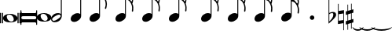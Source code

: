 SplineFontDB: 3.0
FontName: VerovioText
FullName: VerovioText
FamilyName: VerovioText
Weight: Regular
Copyright: 
UComments: "Version 1.0.2 - Adding accidentals"
Version: 1.0.2
ItalicAngle: 0
UnderlinePosition: -102
UnderlineWidth: 102
Ascent: 1638
Descent: 410
InvalidEm: 0
LayerCount: 2
Layer: 0 0 "Back" 1
Layer: 1 0 "Fore" 0
XUID: [1021 638 1292611596 2672637]
FSType: 8
OS2Version: 3
OS2_WeightWidthSlopeOnly: 0
OS2_UseTypoMetrics: 1
CreationTime: 1413579002
ModificationTime: 1493712391
PfmFamily: 81
TTFWeight: 400
TTFWidth: 5
LineGap: 410
VLineGap: 0
Panose: 5 6 0 0 0 0 0 0 0 0
OS2TypoAscent: 1638
OS2TypoAOffset: 0
OS2TypoDescent: -410
OS2TypoDOffset: 0
OS2TypoLinegap: 410
OS2WinAscent: 2315
OS2WinAOffset: 0
OS2WinDescent: 676
OS2WinDOffset: 0
HheadAscent: 1638
HheadAOffset: 0
HheadDescent: -410
HheadDOffset: 0
OS2SubXSize: 1331
OS2SubYSize: 1434
OS2SubXOff: 0
OS2SubYOff: 287
OS2SupXSize: 1331
OS2SupYSize: 1434
OS2SupXOff: 0
OS2SupYOff: 983
OS2StrikeYSize: 100
OS2StrikeYPos: 528
OS2Vendor: 'PfEd'
OS2CodePages: 00000001.00000000
OS2UnicodeRanges: 00000000.10000000.00000000.00000000
MarkAttachClasses: 1
DEI: 91125
LangName: 1033 "" "" "" "FontForge 2.0 : VerovioText : 17-10-2014" "" "Version 1.0"
Encoding: UnicodeBmp
UnicodeInterp: none
NameList: Adobe Glyph List
DisplaySize: -72
AntiAlias: 1
FitToEm: 1
WinInfo: 57889 13 6
BeginPrivate: 3
BlueScale 8 0.039625
BlueShift 2 27
ExpansionFactor 4 0.06
EndPrivate
BeginChars: 65536 32

StartChar: .notdef
Encoding: 0 -1 0
AltUni2: 000000.ffffffff.0
Width: 608
Flags: HW
LayerCount: 2
EndChar

StartChar: uniE1D0
Encoding: 57808 57808 1
Width: 1342
GlyphClass: 2
Flags: HW
LayerCount: 2
Fore
SplineSet
68.75 167.75 m 6
 68.75 160.25 61.25 155.25 48.75 155.25 c 6
 20 155.25 l 6
 7.5 155.25 0 160.25 0 167.75 c 6
 0 830.25 l 6
 0 837.75 7.5 846.5 20 846.5 c 6
 48.75 846.5 l 6
 61.25 846.5 68.75 837.75 68.75 830.25 c 6
 68.75 167.75 l 6
200 167.75 m 6
 200 160.25 188.75 155.25 178.75 155.25 c 6
 148.75 155.25 l 6
 138.75 155.25 127.5 160.25 127.5 167.75 c 6
 127.5 830.25 l 6
 127.5 837.75 138.75 846.5 148.75 846.5 c 6
 178.75 846.5 l 6
 188.75 846.5 200 837.75 200 830.25 c 6
 200 167.75 l 6
681.25 779 m 4
 888.75 779 1138.75 659 1138.75 500.25 c 4
 1138.75 346.5 1021.25 219 657.5 219 c 4
 327.5 219 200 354 200 500.25 c 4
 200 654 383.75 779 681.25 779 c 4
445 639 m 4
 442.5 624 440 605.25 440 587.75 c 4
 440 516.5 476.25 441.5 517.5 387.75 c 4
 530 370.25 548.75 351.5 563.75 339 c 4
 595 310.25 630 290.25 671.25 277.75 c 4
 691.25 272.75 710 270.25 730 270.25 c 4
 752.5 270.25 773.75 272.75 793.75 277.75 c 4
 850 292.75 883.75 331.5 893.75 387.75 c 4
 896.25 400.25 896.25 414 896.25 429 c 4
 896.25 565.25 773.75 725.25 622.5 725.25 c 4
 553.75 725.25 470 715.25 445 639 c 4
1213.75 167.75 m 6
 1213.75 160.25 1202.5 155.25 1192.5 155.25 c 6
 1162.5 155.25 l 6
 1152.5 155.25 1141.25 160.25 1141.25 167.75 c 6
 1141.25 830.25 l 6
 1141.25 837.75 1152.5 846.5 1162.5 846.5 c 6
 1192.5 846.5 l 6
 1202.5 846.5 1213.75 837.75 1213.75 830.25 c 6
 1213.75 167.75 l 6
1341.25 167.75 m 6
 1341.25 160.25 1331.25 155.25 1318.75 155.25 c 6
 1290 155.25 l 6
 1280 155.25 1267.5 160.25 1267.5 167.75 c 6
 1267.5 830.25 l 6
 1267.5 837.75 1280 846.5 1290 846.5 c 6
 1318.75 846.5 l 6
 1331.25 846.5 1341.25 837.75 1341.25 830.25 c 6
 1341.25 167.75 l 6
EndSplineSet
EndChar

StartChar: uniE1D1
Encoding: 57809 57809 2
Width: 1088
GlyphClass: 2
Flags: HW
LayerCount: 2
Fore
SplineSet
1060 1036.25 m 0
 1077.5 1036.25 1090 1020 1090 1002.5 c 2
 1090 45 l 2
 1090 27.5 1077.5 12.5 1060 12.5 c 0
 1040 12.5 1026.25 27.5 1026.25 45 c 2
 1026.25 130 l 1
 1026.25 130 998.75 181.25 965 181.25 c 2
 120 181.25 l 2
 97.5 181.25 66.25 151.25 66.25 120 c 2
 66.25 45 l 2
 66.25 27.5 51.25 12.5 33.75 12.5 c 0
 16.25 12.5 0 27.5 0 45 c 2
 0 1002.5 l 2
 0 1020 16.25 1036.25 33.75 1036.25 c 0
 51.25 1036.25 66.25 1020 66.25 1002.5 c 2
 66.25 905 l 1
 66.25 905 95 843.75 112.5 843.75 c 2
 965 843.75 l 2
 993.75 843.75 1026.25 863.75 1026.25 910 c 2
 1026.25 1002.5 l 2
 1026.25 1020 1040 1036.25 1060 1036.25 c 0
66.25 550 m 2
 66.25 470 l 2
 66.25 421.25 120 386.25 212.5 386.25 c 2
 886.25 386.25 l 2
 971.25 386.25 1026.25 411.25 1026.25 470 c 2
 1026.25 565 l 2
 1026.25 608.75 971.25 638.75 886.25 638.75 c 2
 202.5 638.75 l 2
 105 638.75 66.25 611.25 66.25 550 c 2
EndSplineSet
EndChar

StartChar: uniE1D2
Encoding: 57810 57810 3
Width: 940
GlyphClass: 2
Flags: HW
LayerCount: 2
Fore
SplineSet
481.25 826.25 m 0
 688.75 826.25 940 708.75 940 550 c 0
 940 396.25 825 267.5 458.75 267.5 c 0
 128.75 267.5 0 401.25 0 550 c 0
 0 703.75 183.75 826.25 481.25 826.25 c 0
248.75 687.5 m 0
 241.25 670 241.25 651.25 241.25 631.25 c 0
 241.25 562.5 273.75 488.75 317.5 437.5 c 0
 332.5 417.5 348.75 401.25 363.75 386.25 c 0
 395 361.25 432.5 340 468.75 327.5 c 0
 488.75 322.5 507.5 318.75 527.5 318.75 c 0
 550 318.75 573.75 322.5 596.25 327.5 c 0
 650 342.5 683.75 381.25 693.75 437.5 c 0
 696.25 447.5 698.75 462.5 698.75 477.5 c 0
 698.75 610 576.25 775 425 775 c 0
 353.75 775 271.25 763.75 248.75 687.5 c 0
EndSplineSet
EndChar

StartChar: uniE1D3
Encoding: 57811 57811 4
Width: 699
GlyphClass: 2
Flags: HW
LayerCount: 2
Fore
SplineSet
230 227.5 m 0
 100 227.5 0 298.75 0 423.75 c 4
 0 546.25 110 821.25 466.25 821.25 c 0
 537.5 821.25 596.25 801.25 637.5 765 c 1
 637.5 2413.75 l 1
 698.75 2413.75 l 1
 698.75 621.25 l 2
 698.75 542.5 618.75 227.5 230 227.5 c 0
283.75 631.25 m 0
 120 536.25 68.75 470 68.75 418.75 c 0
 68.75 403.75 77.5 385 85 372.5 c 0
 100 343.75 127.5 318.75 178.75 318.75 c 0
 230 318.75 302.5 345 410 416.25 c 0
 576.25 523.75 625 580 625 628.75 c 0
 625 643.75 618.75 660 608.75 672.5 c 1
 593.75 703.75 568.75 723.75 525 723.75 c 0
 476.25 723.75 401.25 697.5 283.75 631.25 c 0
EndSplineSet
EndChar

StartChar: uniE1D4
Encoding: 57812 57812 5
Width: 559
GlyphClass: 2
Flags: HW
LayerCount: 2
EndChar

StartChar: uniE1D5
Encoding: 57813 57813 6
Width: 682
GlyphClass: 2
Flags: HW
LayerCount: 2
Fore
SplineSet
620 760 m 1
 620 2413.75 l 1
 681.25 2413.75 l 1
 681.25 621.25 l 2
 681.25 426.25 427.5 235 222.5 235 c 0
 97.5 235 0 306.25 0 426.25 c 0
 0 626.25 202.5 813.75 456.25 813.75 c 0
 522.5 813.75 578.75 796.25 620 760 c 1
EndSplineSet
EndChar

StartChar: uniE1D6
Encoding: 57814 57814 7
Width: 544
GlyphClass: 2
Flags: HW
LayerCount: 2
EndChar

StartChar: uniE1D7
Encoding: 57815 57815 8
Width: 1132
GlyphClass: 2
Flags: HW
LayerCount: 2
Fore
SplineSet
696.25 2465 m 0
 732.5 2301.25 811.25 2157.5 908.75 2021.25 c 0
 1031.25 1850 1123.75 1645 1131.25 1427.5 c 1
 1131.25 1412.5 l 2
 1131.25 1300 1090 1146.25 1082.5 1128.75 c 0
 1070 1103.75 1057.5 1092.5 1042.5 1092.5 c 0
 1040 1092.5 1031.25 1092.5 1028.75 1095 c 0
 1016.25 1102.5 998.75 1118.75 998.75 1143.75 c 0
 998.75 1153.75 998.75 1161.25 1003.75 1171.25 c 0
 1037.5 1247.5 1050 1331.25 1050 1410 c 0
 1050 1512.5 1026.25 1607.5 1003.75 1668.75 c 0
 916.25 1912.5 768.75 1971.25 681.25 1988.75 c 1
 681.25 626.25 l 2
 681.25 431.25 427.5 242.5 222.5 242.5 c 0
 97.5 242.5 0 315 0 435 c 4
 0 632.5 202.5 818.75 456.25 818.75 c 0
 522.5 818.75 578.75 801.25 620 765 c 1
 620 2482.5 l 2
 620 2502.5 627.5 2502.5 640 2502.5 c 2
 652.5 2502.5 l 2
 670 2502.5 688.75 2498.75 696.25 2465 c 0
EndSplineSet
EndChar

StartChar: uniE1D8
Encoding: 57816 57816 9
Width: 544
GlyphClass: 2
Flags: HW
LayerCount: 2
EndChar

StartChar: uniE1D9
Encoding: 57817 57817 10
Width: 1163
GlyphClass: 2
Flags: HW
LayerCount: 2
Fore
SplineSet
1101.25 1453.75 m 0
 1101.25 1446.25 1103.75 1440 1103.75 1435 c 0
 1140 1363.75 1162.5 1285 1162.5 1202.5 c 2
 1162.5 1161.25 l 2
 1162.5 1066.25 1155 956.25 1147.5 946.25 c 0
 1135 921.25 1121.25 912.5 1108.75 912.5 c 0
 1101.25 912.5 1097.5 916.25 1090 918.75 c 0
 1080 921.25 1065 938.75 1065 963.75 c 0
 1065 968.75 1065 975 1067.5 980 c 0
 1077.5 1041.25 1082.5 1097.5 1082.5 1153.75 c 0
 1082.5 1256.25 1065 1350 1018.75 1442.5 c 0
 906.25 1675 786.25 1715 678.75 1722.5 c 1
 678.75 626.25 l 2
 678.75 431.25 425 242.5 222.5 242.5 c 0
 97.5 242.5 0 315 0 435 c 4
 0 632.5 202.5 818.75 456.25 818.75 c 0
 520 818.75 578.75 801.25 620 765 c 1
 620 2495 l 1
 650 2495 l 2
 662.5 2495 686.25 2492.5 691.25 2472.5 c 0
 722.5 2265 832.5 2233.75 937.5 2121.25 c 0
 1078.75 1970 1127.5 1916.25 1147.5 1783.75 c 0
 1152.5 1761.25 1152.5 1737.5 1152.5 1715 c 0
 1152.5 1595 1111.25 1478.75 1103.75 1466.25 c 0
 1101.25 1461.25 1101.25 1458.75 1101.25 1453.75 c 0
1077.5 1655 m 0
 1080 1667.5 1080 1681.25 1080 1693.75 c 0
 1080 1757.5 1060 1816.25 1026.25 1867.5 c 0
 962.5 1962.5 857.5 2070 740 2070 c 2
 722.5 2070 l 2
 710 2070 696.25 2060 696.25 2052.5 c 0
 696.25 2050 696.25 2047.5 698.75 2045 c 0
 740 1886.25 826.25 1840 918.75 1735 c 0
 960 1688.75 992.5 1650 1023.75 1601.25 c 0
 1028.75 1593.75 1031.25 1593.75 1038.75 1593.75 c 0
 1048.75 1593.75 1060 1598.75 1062.5 1603.75 c 0
 1072.5 1618.75 1072.5 1640 1077.5 1655 c 0
EndSplineSet
EndChar

StartChar: uniE1DA
Encoding: 57818 57818 11
Width: 544
GlyphClass: 2
Flags: HW
LayerCount: 2
EndChar

StartChar: uniE1DB
Encoding: 57819 57819 12
Width: 1153
GlyphClass: 2
Flags: HW
LayerCount: 2
Fore
SplineSet
1152.5 1210 m 1
 1152.5 1153.75 l 2
 1152.5 1063.75 1143.75 968.75 1138.75 958.75 c 0
 1123.75 936.25 1111.25 926.25 1098.75 926.25 c 0
 1093.75 926.25 1090 928.75 1085 928.75 c 0
 1070 936.25 1060 955 1060 980 c 2
 1060 992.5 l 1
 1070 1051.25 1077.5 1110 1077.5 1166.25 c 0
 1077.5 1266.25 1060 1358.75 1013.75 1448.75 c 0
 901.25 1676.25 783.75 1712.5 678.75 1720 c 1
 678.75 626.25 l 2
 678.75 431.25 425 242.5 222.5 242.5 c 0
 97.5 242.5 0 315 0 435 c 0
 0 632.5 202.5 818.75 456.25 818.75 c 0
 520 818.75 578.75 801.25 620 765 c 1
 620 2868.75 l 1
 620 2868.75 630 2895 642.5 2895 c 0
 655 2895 681.25 2873.75 683.75 2853.75 c 0
 720 2648.75 828.75 2617.5 931.25 2505 c 0
 1070 2356.25 1116.25 2300 1138.75 2177.5 c 0
 1141.25 2157.5 1141.25 2138.75 1141.25 2118.75 c 0
 1141.25 2040 1121.25 1955 1101.25 1901.25 c 1
 1118.75 1867.5 1131.25 1830 1138.75 1783.75 c 0
 1141.25 1758.75 1143.75 1736.25 1143.75 1711.25 c 0
 1143.75 1593.75 1101.25 1481.25 1098.75 1468.75 c 0
 1096.25 1463.75 1096.25 1461.25 1096.25 1456.25 c 0
 1096.25 1451.25 1096.25 1445 1098.75 1440 c 0
 1130 1368.75 1147.5 1288.75 1152.5 1210 c 1
1067.5 1655 m 0
 1070 1670 1070 1686.25 1070 1703.75 c 0
 1070 1762.5 1052.5 1818.75 1018.75 1867.5 c 0
 957.5 1962.5 852.5 2065 722.5 2065 c 0
 712.5 2065 696.25 2042.5 696.25 2040 c 0
 737.5 1881.25 826.25 1840 916.25 1735 c 1
 926.25 1725 l 1
 960 1683.75 987.5 1647.5 1018.75 1603.75 c 0
 1021.25 1596.25 1028.75 1593.75 1033.75 1593.75 c 0
 1043.75 1593.75 1055 1602.5 1057.5 1607.5 c 0
 1062.5 1622.5 1062.5 1637.5 1067.5 1655 c 0
1070 2075 m 1
 1070 2090 1075 2103.75 1075 2118.75 c 0
 1075 2147.5 1067.5 2177.5 1045 2218.75 c 0
 932.5 2408.75 811.25 2456.25 698.75 2456.25 c 1
 732.5 2258.75 831.25 2223.75 931.25 2113.75 c 0
 977.5 2062.5 1016.25 2025 1045 1986.25 c 1
 1055 2022.5 1065 2055 1070 2075 c 1
EndSplineSet
EndChar

StartChar: uniE1DC
Encoding: 57820 57820 13
Width: 544
GlyphClass: 2
Flags: HW
LayerCount: 2
EndChar

StartChar: uniE1DD
Encoding: 57821 57821 14
Width: 1153
GlyphClass: 2
Flags: HW
LayerCount: 2
Fore
SplineSet
1098.75 1442.5 m 0
 1130 1368.75 1147.5 1291.25 1152.5 1212.5 c 1
 1152.5 1153.75 l 2
 1152.5 1066.25 1143.75 971.25 1138.75 958.75 c 1
 1123.75 938.75 1111.25 928.75 1098.75 928.75 c 0
 1093.75 928.75 1090 928.75 1085 931.25 c 0
 1070 938.75 1060 957.5 1060 980 c 2
 1060 995 l 1
 1070 1053.75 1077.5 1112.5 1077.5 1168.75 c 0
 1077.5 1266.25 1060 1358.75 1013.75 1451.25 c 0
 901.25 1678.75 783.75 1715 678.75 1722.5 c 1
 678.75 626.25 l 2
 678.75 431.25 425 242.5 222.5 242.5 c 0
 97.5 242.5 0 315 0 435 c 0
 0 632.5 202.5 818.75 456.25 818.75 c 0
 520 818.75 578.75 801.25 620 765 c 1
 620 3276.25 l 1
 620 3276.25 630 3301.25 642.5 3301.25 c 0
 655 3301.25 681.25 3281.25 683.75 3263.75 c 0
 720 3058.75 828.75 3025 931.25 2915 c 0
 1070 2763.75 1116.25 2710 1138.75 2585 c 0
 1141.25 2567.5 1141.25 2546.25 1141.25 2528.75 c 0
 1141.25 2443.75 1116.25 2352.5 1098.75 2301.25 c 1
 1118.75 2265 1131.25 2226.25 1138.75 2177.5 c 0
 1141.25 2160 1141.25 2141.25 1141.25 2121.25 c 0
 1141.25 2042.5 1121.25 1957.5 1101.25 1903.75 c 1
 1118.75 1870 1131.25 1832.5 1138.75 1786.25 c 0
 1141.25 1761.25 1143.75 1737.5 1143.75 1715 c 0
 1143.75 1597.5 1101.25 1483.75 1098.75 1471.25 c 0
 1096.25 1466.25 1096.25 1461.25 1096.25 1458.75 c 0
 1096.25 1451.25 1096.25 1447.5 1098.75 1442.5 c 0
1067.5 1655 m 1
 1070 1672.5 1070 1688.75 1070 1706.25 c 0
 1070 1765 1052.5 1818.75 1018.75 1870 c 0
 957.5 1962.5 852.5 2067.5 722.5 2067.5 c 1
 712.5 2065 696.25 2045 696.25 2042.5 c 0
 737.5 1883.75 826.25 1840 916.25 1737.5 c 1
 926.25 1727.5 l 1
 960 1686.25 987.5 1650 1018.75 1603.75 c 0
 1021.25 1598.75 1028.75 1596.25 1033.75 1596.25 c 0
 1043.75 1596.25 1055 1605 1057.5 1610 c 0
 1062.5 1625 1062.5 1640 1067.5 1655 c 1
1070 2077.5 m 1
 1070 2092.5 1075 2106.25 1075 2121.25 c 0
 1075 2146.25 1067.5 2177.5 1045 2218.75 c 0
 932.5 2411.25 811.25 2458.75 698.75 2458.75 c 1
 732.5 2258.75 831.25 2226.25 931.25 2116.25 c 0
 977.5 2065 1016.25 2025 1045 1988.75 c 1
 1055 2025 1065 2057.5 1070 2077.5 c 1
1070 2485 m 1
 1070 2497.5 1075 2511.25 1075 2526.25 c 0
 1075 2555 1067.5 2585 1045 2626.25 c 0
 932.5 2813.75 813.75 2863.75 698.75 2863.75 c 1
 701.25 2863.75 701.25 2858.75 701.25 2856.25 c 0
 735 2651.25 828.75 2617.5 931.25 2507.5 c 0
 977.5 2456.25 1013.75 2418.75 1042.5 2382.5 c 1
 1070 2485 l 1
EndSplineSet
EndChar

StartChar: uniE1DF
Encoding: 57823 57823 15
Width: 1153
GlyphClass: 2
Flags: HW
LayerCount: 2
Fore
SplineSet
1098.75 1442.5 m 0
 1130 1368.75 1147.5 1291.25 1152.5 1212.5 c 1
 1152.5 1153.75 l 2
 1152.5 1066.25 1143.75 971.25 1138.75 958.75 c 1
 1123.75 938.75 1111.25 928.75 1098.75 928.75 c 0
 1093.75 928.75 1090 928.75 1085 931.25 c 0
 1070 938.75 1060 957.5 1060 980 c 2
 1060 995 l 1
 1070 1053.75 1077.5 1112.5 1077.5 1168.75 c 0
 1077.5 1266.25 1060 1358.75 1013.75 1451.25 c 0
 901.25 1676.25 786.25 1715 681.25 1722.5 c 1
 681.25 626.25 l 2
 681.25 431.25 427.5 242.5 222.5 242.5 c 0
 97.5 242.5 0 315 0 435 c 0
 0 632.5 202.5 818.75 456.25 818.75 c 0
 522.5 818.75 578.75 801.25 620 765 c 1
 620 3657.5 l 1
 620 3657.5 630 3682.5 642.5 3682.5 c 0
 655 3682.5 681.25 3662.5 683.75 3642.5 c 0
 720 3437.5 828.75 3406.25 931.25 3293.75 c 0
 1070 3145 1116.25 3088.75 1138.75 2966.25 c 0
 1141.25 2946.25 1141.25 2925 1141.25 2905 c 0
 1141.25 2828.75 1121.25 2748.75 1103.75 2697.5 c 1
 1121.25 2661.25 1131.25 2628.75 1138.75 2585 c 0
 1141.25 2567.5 1141.25 2546.25 1141.25 2528.75 c 0
 1141.25 2443.75 1116.25 2352.5 1098.75 2301.25 c 1
 1118.75 2265 1131.25 2226.25 1138.75 2177.5 c 0
 1141.25 2160 1141.25 2141.25 1141.25 2121.25 c 0
 1141.25 2042.5 1121.25 1957.5 1101.25 1903.75 c 1
 1118.75 1870 1131.25 1832.5 1138.75 1786.25 c 0
 1141.25 1761.25 1143.75 1737.5 1143.75 1715 c 0
 1143.75 1597.5 1101.25 1483.75 1098.75 1471.25 c 0
 1096.25 1466.25 1096.25 1461.25 1096.25 1458.75 c 0
 1096.25 1451.25 1096.25 1447.5 1098.75 1442.5 c 0
1067.5 1655 m 1
 1070 1672.5 1070 1688.75 1070 1706.25 c 0
 1070 1765 1052.5 1818.75 1018.75 1870 c 0
 957.5 1962.5 852.5 2067.5 722.5 2067.5 c 1
 712.5 2065 696.25 2045 696.25 2042.5 c 0
 737.5 1883.75 826.25 1840 916.25 1737.5 c 1
 926.25 1727.5 l 1
 960 1686.25 987.5 1650 1018.75 1603.75 c 0
 1021.25 1598.75 1028.75 1596.25 1033.75 1596.25 c 0
 1043.75 1596.25 1055 1605 1057.5 1610 c 0
 1062.5 1625 1062.5 1640 1067.5 1655 c 1
1070 2077.5 m 1
 1070 2092.5 1075 2106.25 1075 2121.25 c 0
 1075 2146.25 1067.5 2177.5 1045 2218.75 c 0
 932.5 2411.25 811.25 2458.75 698.75 2458.75 c 1
 732.5 2258.75 831.25 2226.25 931.25 2116.25 c 0
 977.5 2065 1016.25 2025 1045 1988.75 c 1
 1055 2025 1065 2057.5 1070 2077.5 c 1
1070 2485 m 1
 1070 2497.5 1075 2511.25 1075 2526.25 c 0
 1075 2555 1067.5 2585 1045 2626.25 c 0
 932.5 2813.75 813.75 2863.75 696.25 2863.75 c 1
 698.75 2863.75 698.75 2858.75 698.75 2856.25 c 0
 732.5 2651.25 828.75 2617.5 931.25 2507.5 c 0
 977.5 2456.25 1013.75 2418.75 1042.5 2382.5 c 1
 1070 2485 l 1
1070 2863.75 m 1
 1070 2878.75 1075 2892.5 1075 2907.5 c 0
 1075 2936.25 1067.5 2966.25 1045 3007.5 c 0
 932.5 3197.5 808.75 3245 696.25 3245 c 1
 732.5 3055 833.75 3022.5 931.25 2915 c 0
 980 2861.25 1018.75 2821.25 1047.5 2782.5 c 1
 1057.5 2816.25 1065 2846.25 1070 2863.75 c 1
EndSplineSet
EndChar

StartChar: uniE1E0
Encoding: 57824 57824 16
Width: 544
GlyphClass: 2
Flags: HW
LayerCount: 2
EndChar

StartChar: uniE1E1
Encoding: 57825 57825 17
Width: 1180
GlyphClass: 2
Flags: HW
LayerCount: 2
Fore
SplineSet
1152.5 2136.25 m 0
 1157.5 2116.25 1160 2092.5 1160 2070 c 0
 1160 1993.75 1141.25 1916.25 1123.75 1860 c 1
 1131.25 1837.5 1138.75 1810 1141.25 1778.75 c 1
 1146.25 1756.25 1150 1728.75 1150 1706.25 c 0
 1150 1586.25 1106.25 1473.75 1101.25 1461.25 c 1
 1101.25 1451.25 l 1
 1101.25 1432.5 l 1
 1135 1358.75 1152.5 1278.75 1157.5 1202.5 c 0
 1157.5 1185 1160 1163.75 1160 1143.75 c 0
 1160 1053.75 1151.25 956.25 1141.25 946.25 c 1
 1131.25 921.25 1118.75 910 1103.75 910 c 0
 1098.75 910 1090 913.75 1087.5 916.25 c 0
 1072.5 918.75 1060 938.75 1060 961.25 c 0
 1060 968.75 1060 972.5 1062.5 980 c 0
 1072.5 1041.25 1080 1097.5 1080 1153.75 c 0
 1080 1253.75 1060 1347.5 1018.75 1437.5 c 0
 906.25 1672.5 786.25 1710 681.25 1717.5 c 1
 681.25 626.25 l 2
 681.25 431.25 427.5 242.5 222.5 242.5 c 0
 97.5 242.5 0 315 0 435 c 0
 0 632.5 202.5 818.75 456.25 818.75 c 0
 522.5 818.75 578.75 801.25 620 765 c 1
 620 3997.5 l 2
 620 4010 647.5 4016.25 650 4016.25 c 0
 665 4016.25 681.25 4016.25 681.25 3980 c 1
 717.5 3780 830 3723.75 937.5 3611.25 c 2
 972.5 3572.5 l 2
 1082.5 3452.5 1135 3393.75 1152.5 3283.75 c 0
 1157.5 3263.75 1157.5 3242.5 1157.5 3222.5 c 0
 1157.5 3140 1138.75 3058.75 1121.25 3002.5 c 1
 1136.25 2971.25 1147.5 2938.75 1152.5 2902.5 c 0
 1157.5 2882.5 1157.5 2861.25 1157.5 2838.75 c 0
 1157.5 2762.5 1138.75 2673.75 1121.25 2617.5 c 1
 1136.25 2586.25 1147.5 2557.5 1152.5 2518.75 c 0
 1157.5 2498.75 1157.5 2476.25 1157.5 2453.75 c 0
 1157.5 2377.5 1138.75 2290 1121.25 2236.25 c 1
 1136.25 2205 1147.5 2172.5 1152.5 2136.25 c 0
1070 1652.5 m 0
 1072.5 1665 1075 1681.25 1075 1696.25 c 0
 1075 1755 1055 1811.25 1018.75 1865 c 0
 960 1957.5 855 2065 735 2065 c 2
 722.5 2065 l 2
 707.5 2065 698.75 2050 698.75 2037.5 c 1
 735 1881.25 823.75 1835 918.75 1727.5 c 0
 957.5 1686.25 987.5 1645 1018.75 1593.75 c 0
 1023.75 1588.75 1028.75 1586.25 1036.25 1586.25 c 0
 1046.25 1586.25 1057.5 1593.75 1060 1601.25 c 0
 1067.5 1616.25 1067.5 1635 1070 1652.5 c 0
1070 2035 m 1
 1075 2047.5 1077.5 2062.5 1077.5 2077.5 c 0
 1077.5 2106.25 1070 2133.75 1047.5 2175 c 0
 937.5 2362.5 808.75 2413.75 698.75 2416.25 c 1
 740 2252.5 837.5 2218.75 937.5 2116.25 c 1
 988.75 2060 1026.25 2016.25 1055 1977.5 c 1
 1062.5 2000 1067.5 2020 1070 2035 c 1
1070 2416.25 m 1
 1075 2431.25 1077.5 2445 1077.5 2462.5 c 0
 1077.5 2487.5 1070 2517.5 1047.5 2558.75 c 0
 935 2751.25 811.25 2800 698.75 2800 c 1
 740 2626.25 837.5 2575 937.5 2465 c 2
 1050 2338.75 l 1
 1057.5 2367.5 1067.5 2398.75 1070 2416.25 c 1
1070 2800 m 1
 1075 2812.5 1077.5 2828.75 1077.5 2843.75 c 0
 1077.5 2872.5 1070 2898.75 1047.5 2937.5 c 0
 935 3132.5 811.25 3181.25 698.75 3181.25 c 1
 740 3007.5 837.5 2956.25 937.5 2846.25 c 2
 1050 2720 l 1
 1057.5 2751.25 1067.5 2782.5 1070 2800 c 1
1070 3181.25 m 1
 1075 3196.25 1077.5 3212.5 1077.5 3227.5 c 0
 1077.5 3252.5 1070 3283.75 1047.5 3322.5 c 0
 935 3517.5 811.25 3565 698.75 3565 c 1
 740 3391.25 837.5 3340 937.5 3230 c 2
 1050 3105 l 1
 1057.5 3133.75 1067.5 3163.75 1070 3181.25 c 1
EndSplineSet
EndChar

StartChar: uniE1E2
Encoding: 57826 57826 18
Width: 544
GlyphClass: 2
Flags: HW
LayerCount: 2
EndChar

StartChar: uniE1E3
Encoding: 57827 57827 19
Width: 1163
GlyphClass: 2
Flags: HW
LayerCount: 2
Fore
SplineSet
1106.25 1415 m 0
 1140 1338.75 1157.5 1261.25 1162.5 1185 c 1
 1162.5 1125 l 2
 1162.5 1035 1155 938.75 1147.5 928.75 c 0
 1135 903.75 1121.25 892.5 1108.75 892.5 c 0
 1101.25 892.5 1095 895 1090 897.5 c 0
 1077.5 900 1065 918.75 1065 943.75 c 0
 1065 948.75 1065 953.75 1067.5 958.75 c 0
 1077.5 1020 1082.5 1080 1082.5 1136.25 c 0
 1082.5 1236.25 1065 1327.5 1018.75 1420 c 0
 906.25 1655 786.25 1691.25 681.25 1698.75 c 1
 681.25 626.25 l 2
 681.25 431.25 427.5 242.5 222.5 242.5 c 0
 97.5 242.5 0 315 0 435 c 0
 0 632.5 202.5 818.75 456.25 818.75 c 0
 522.5 818.75 578.75 801.25 620 765 c 1
 620 4361.25 l 2
 620 4373.75 650 4378.75 650 4378.75 c 1
 667.5 4378.75 681.25 4380 683.75 4343.75 c 1
 720 4143.75 835 4092.5 937.5 3977.5 c 1
 970 3941.25 l 2
 1085 3818.75 1140 3760 1157.5 3647.5 c 0
 1160 3630 1162.5 3611.25 1162.5 3591.25 c 0
 1162.5 3508.75 1141.25 3423.75 1123.75 3365 c 1
 1138.75 3333.75 1150 3305 1157.5 3263.75 c 0
 1160 3246.25 1162.5 3227.5 1162.5 3207.5 c 0
 1162.5 3128.75 1141.25 3040 1123.75 2983.75 c 1
 1138.75 2952.5 1150 2920 1157.5 2881.25 c 0
 1160 2863.75 1162.5 2842.5 1162.5 2822.5 c 0
 1162.5 2743.75 1141.25 2658.75 1123.75 2600 c 1
 1138.75 2568.75 1150 2536.25 1157.5 2500 c 0
 1160 2482.5 1162.5 2463.75 1162.5 2443.75 c 0
 1162.5 2361.25 1141.25 2275 1123.75 2218.75 c 1
 1138.75 2187.5 1150 2155 1157.5 2116.25 c 0
 1160 2098.75 1162.5 2077.5 1162.5 2057.5 c 0
 1162.5 1983.75 1141.25 1901.25 1126.25 1842.5 c 1
 1133.75 1820 1142.5 1791.25 1147.5 1760 c 0
 1152.5 1737.5 1152.5 1711.25 1152.5 1686.25 c 0
 1152.5 1568.75 1111.25 1455 1106.25 1440 c 0
 1103.75 1440 1103.75 1435 1103.75 1430 c 0
 1103.75 1425 1106.25 1417.5 1106.25 1415 c 0
1075 1635 m 0
 1077.5 1647.5 1080 1663.75 1080 1676.25 c 0
 1080 1737.5 1060 1793.75 1023.75 1845 c 0
 962.5 1940 855 2045 737.5 2045 c 2
 725 2045 l 2
 710 2045 701.25 2031.25 701.25 2018.75 c 1
 737.5 1860 826.25 1813.75 921.25 1708.75 c 0
 960 1665 992.5 1627.5 1023.75 1576.25 c 0
 1028.75 1571.25 1033.75 1568.75 1038.75 1568.75 c 0
 1048.75 1568.75 1060 1576.25 1062.5 1583.75 c 0
 1070 1598.75 1070 1615 1075 1635 c 0
1075 2013.75 m 2
 1080 2028.75 1080 2045 1080 2060 c 0
 1080 2085 1072.5 2116.25 1050 2157.5 c 0
 937.5 2341.25 808.75 2395 701.25 2397.5 c 1
 740 2233.75 840 2201.25 937.5 2096.25 c 0
 988.75 2042.5 1028.75 1998.75 1060 1960 c 1
 1075 2013.75 l 2
1075 2397.5 m 0
 1080 2412.5 1080 2426.25 1080 2443.75 c 0
 1080 2468.75 1075 2497.5 1050 2538.75 c 0
 937.5 2731.25 811.25 2782.5 701.25 2782.5 c 1
 742.5 2608.75 842.5 2556.25 937.5 2443.75 c 1
 983.75 2395 1021.25 2355 1050 2321.25 c 1
 1060 2350 1070 2380 1075 2397.5 c 0
1075 2782.5 m 0
 1080 2795 1080 2810 1080 2825 c 0
 1080 2850 1075 2878.75 1050 2920 c 0
 937.5 3112.5 811.25 3163.75 701.25 3163.75 c 1
 742.5 2990 842.5 2937.5 937.5 2827.5 c 1
 983.75 2778.75 1021.25 2738.75 1050 2702.5 c 1
 1060 2731.25 1070 2762.5 1075 2782.5 c 0
1075 3163.75 m 0
 1080 3178.75 1080 3192.5 1080 3210 c 0
 1080 3232.5 1075 3262.5 1050 3303.75 c 0
 937.5 3496.25 811.25 3547.5 701.25 3547.5 c 1
 742.5 3373.75 842.5 3322.5 937.5 3212.5 c 0
 983.75 3161.25 1021.25 3120 1050 3086.25 c 1
 1060 3115 1070 3146.25 1075 3163.75 c 0
1075 3547.5 m 0
 1080 3560 1080 3573.75 1080 3591.25 c 0
 1080 3613.75 1072.5 3643.75 1050 3685 c 0
 937.5 3877.5 811.25 3928.75 701.25 3928.75 c 1
 742.5 3755 842.5 3703.75 937.5 3593.75 c 1
 983.75 3545 1021.25 3503.75 1050 3467.5 c 1
 1060 3498.75 1070 3530 1075 3547.5 c 0
EndSplineSet
EndChar

StartChar: uniE1E4
Encoding: 57828 57828 20
Width: 544
GlyphClass: 2
Flags: HW
LayerCount: 2
EndChar

StartChar: uniE1E5
Encoding: 57829 57829 21
Width: 1163
GlyphClass: 2
Flags: HW
LayerCount: 2
Fore
SplineSet
1160 1080 m 0
 1160 1062.5 1162.5 1041.25 1162.5 1021.25 c 0
 1162.5 931.25 1151.25 833.75 1143.75 823.75 c 0
 1131.25 798.75 1121.25 787.5 1106.25 787.5 c 0
 1101.25 787.5 1092.5 790 1090 792.5 c 0
 1075 795 1062.5 816.25 1062.5 838.75 c 0
 1062.5 846.25 1062.5 848.75 1065 856.25 c 0
 1075 915 1080 975 1080 1031.25 c 0
 1080 1131.25 1062.5 1225 1018.75 1315 c 0
 903.75 1550 783.75 1586.25 681.25 1593.75 c 1
 681.25 652.5 l 2
 681.25 457.5 427.5 267.5 222.5 267.5 c 0
 97.5 267.5 0 340 0 460 c 0
 0 660 202.5 846.25 456.25 846.25 c 0
 522.5 846.25 578.75 826.25 620 792.5 c 1
 620 4642.5 l 2
 620 4655 650 4661.25 650 4661.25 c 1
 667.5 4661.25 681.25 4661.25 683.75 4625 c 1
 720 4422.5 835 4371.25 937.5 4256.25 c 1
 967.5 4223.75 l 2
 1082.5 4098.75 1137.5 4041.25 1155 3928.75 c 0
 1157.5 3908.75 1160 3890 1160 3870 c 0
 1160 3791.25 1138.75 3703.75 1121.25 3645 c 1
 1138.75 3613.75 1150 3581.25 1155 3542.5 c 0
 1157.5 3525 1160 3506.25 1160 3486.25 c 0
 1160 3407.5 1138.75 3320 1121.25 3263.75 c 1
 1138.75 3232.5 1150 3200 1155 3161.25 c 0
 1157.5 3141.25 1160 3122.5 1160 3102.5 c 0
 1160 3023.75 1138.75 2935 1121.25 2878.75 c 1
 1138.75 2847.5 1150 2815 1155 2776.25 c 0
 1157.5 2758.75 1160 2740 1160 2720 c 0
 1160 2637.5 1138.75 2553.75 1121.25 2495 c 1
 1138.75 2463.75 1150 2433.75 1155 2395 c 0
 1157.5 2377.5 1160 2358.75 1160 2338.75 c 0
 1160 2260 1138.75 2170 1121.25 2113.75 c 1
 1138.75 2082.5 1150 2050 1155 2013.75 c 0
 1157.5 1993.75 1160 1972.5 1160 1952.5 c 0
 1160 1878.75 1141.25 1796.25 1123.75 1737.5 c 1
 1131.25 1715 1141.25 1686.25 1143.75 1655 c 1
 1148.75 1632.5 1152.5 1606.25 1152.5 1583.75 c 0
 1152.5 1463.75 1108.75 1350 1103.75 1337.5 c 0
 1101.25 1335 1101.25 1330 1101.25 1327.5 c 0
 1101.25 1320 1103.75 1312.5 1103.75 1310 c 0
 1137.5 1236.25 1155 1156.25 1160 1080 c 0
1072.5 1530 m 0
 1075 1542.5 1077.5 1558.75 1077.5 1573.75 c 0
 1077.5 1632.5 1057.5 1688.75 1021.25 1740 c 0
 960 1835 855 1942.5 735 1942.5 c 2
 722.5 1942.5 l 2
 712.5 1942.5 701.25 1931.25 701.25 1913.75 c 1
 735 1757.5 823.75 1711.25 918.75 1603.75 c 0
 957.5 1562.5 990 1522.5 1021.25 1471.25 c 0
 1026.25 1466.25 1031.25 1463.75 1038.75 1463.75 c 0
 1048.75 1463.75 1060 1471.25 1060 1478.75 c 1
 1070 1493.75 1070 1512.5 1072.5 1530 c 0
1072.5 1911.25 m 2
 1077.5 1923.75 1080 1940 1080 1955 c 0
 1080 1983.75 1072.5 2011.25 1050 2052.5 c 0
 937.5 2240 808.75 2290 698.75 2292.5 c 1
 737.5 2128.75 840 2096.25 937.5 1993.75 c 0
 988.75 1937.5 1026.25 1893.75 1057.5 1855 c 1
 1072.5 1911.25 l 2
1072.5 2292.5 m 0
 1077.5 2307.5 1080 2321.25 1080 2338.75 c 0
 1080 2363.75 1072.5 2392.5 1050 2433.75 c 0
 935 2628.75 808.75 2677.5 698.75 2677.5 c 1
 740 2503.75 840 2451.25 937.5 2341.25 c 0
 983.75 2290 1018.75 2250 1050 2216.25 c 1
 1060 2245 1067.5 2275 1072.5 2292.5 c 0
1072.5 2677.5 m 2
 1077.5 2690 1080 2705 1080 2720 c 0
 1080 2748.75 1072.5 2776.25 1050 2817.5 c 0
 935 3010 808.75 3058.75 698.75 3058.75 c 1
 740 2885 840 2832.5 937.5 2725 c 2
 1050 2597.5 l 1
 1072.5 2677.5 l 2
1072.5 3058.75 m 0
 1077.5 3073.75 1080 3090 1080 3105 c 0
 1080 3130 1072.5 3157.5 1050 3198.75 c 0
 935 3391.25 808.75 3442.5 698.75 3442.5 c 1
 740 3268.75 840 3217.5 937.5 3110 c 0
 983.75 3058.75 1018.75 3017.5 1050 2981.25 c 1
 1060 3010 1067.5 3041.25 1072.5 3058.75 c 0
1072.5 3442.5 m 2
 1077.5 3457.5 1080 3471.25 1080 3488.75 c 0
 1080 3511.25 1072.5 3540 1050 3581.25 c 0
 935 3776.25 808.75 3826.25 698.75 3826.25 c 1
 740 3652.5 840 3601.25 937.5 3491.25 c 2
 1050 3365 l 1
 1072.5 3442.5 l 2
1072.5 3826.25 m 0
 1077.5 3838.75 1080 3855 1080 3870 c 0
 1080 3898.75 1070 3926.25 1047.5 3967.5 c 0
 935 4160 808.75 4207.5 698.75 4207.5 c 1
 740 4033.75 840 3982.5 937.5 3872.5 c 0
 981.25 3823.75 1018.75 3783.75 1050 3747.5 c 1
 1060 3776.25 1067.5 3806.25 1072.5 3826.25 c 0
EndSplineSet
EndChar

StartChar: uniE1E6
Encoding: 57830 57830 22
Width: 544
GlyphClass: 2
Flags: HW
LayerCount: 2
EndChar

StartChar: uniE1E7
Encoding: 57831 57831 23
Width: 417
GlyphClass: 2
Flags: HW
LayerCount: 2
Fore
SplineSet
125 518.75 m 0
 125 597.5 192.5 667.5 271.25 667.5 c 0
 350 667.5 416.25 597.5 416.25 518.75 c 0
 416.25 442.5 350 372.5 271.25 372.5 c 0
 192.5 372.5 125 442.5 125 518.75 c 0
EndSplineSet
EndChar

StartChar: uniE550
Encoding: 58704 58704 24
Width: 480
GlyphClass: 2
Flags: HW
LayerCount: 2
Fore
SplineSet
605 -100 m 1
 552 -256 406 -350 230 -350 c 0
 50 -350 -78 -258 -125 -100 c 1
 -102 -100 l 1
 -53 -200 115 -252 234 -252 c 0
 355 -252 525 -200 582 -100 c 1
 605 -100 l 1
EndSplineSet
EndChar

StartChar: uniE551
Encoding: 58705 58705 25
Width: 774
GlyphClass: 2
Flags: HW
LayerCount: 2
Fore
SplineSet
899 -100 m 1
 846 -256 588 -350 379 -350 c 0
 176 -350 -78 -258 -125 -100 c 1
 -103 -100 l 1
 -54 -200 231 -252 381 -252 c 0
 547 -252 819 -200 876 -100 c 1
 899 -100 l 1
EndSplineSet
EndChar

StartChar: uniE552
Encoding: 58706 58706 26
Width: 1102
GlyphClass: 2
Flags: HW
LayerCount: 2
Fore
SplineSet
1227 -100 m 1
 1174 -256 858 -350 543 -350 c 0
 248 -350 -78 -258 -125 -100 c 1
 -103 -100 l 1
 -54 -200 316 -252 545 -252 c 0
 770 -252 1147 -200 1204 -100 c 1
 1227 -100 l 1
EndSplineSet
EndChar

StartChar: uniE1E8
Encoding: 57832 57832 27
Width: 872
Flags: HW
LayerCount: 2
EndChar

StartChar: uniE1DE
Encoding: 57822 57822 28
Width: 921
Flags: HW
LayerCount: 2
EndChar

StartChar: uniE260
Encoding: 57952 57952 29
Width: 611
Flags: HWO
LayerCount: 2
Fore
SplineSet
112.5 837.5 m 1
 192.5 877.5 247.5 905 345 905 c 0
 410 905 432.5 897.5 480 872.5 c 0
 512.5 855 540 822.5 547.5 777.5 c 2
 557.5 715 l 1
 557.5 645 517.5 572.5 445 492.5 c 0
 387.5 430 347.5 382.5 282.5 322.5 c 2
 62.5 125 l 1
 62.5 1735 l 1
 112.5 1735 l 1
 112.5 837.5 l 1
287.5 827.5 m 1
 207.5 827.5 167.5 802.5 112.5 755 c 1
 112.5 270 l 1
 190 347.5 247.5 417.5 290 480 c 0
 342.5 560 370 627.5 370 690 c 0
 370 712.5 372.5 730 372.5 740 c 0
 372.5 775 365 792.5 345 815 c 1
 325 822.5 l 1
 287.5 827.5 l 1
EndSplineSet
EndChar

StartChar: uniE261
Encoding: 57953 57953 30
Width: 507
Flags: HW
LayerCount: 2
Fore
SplineSet
62.5 92.5 m 1
 62.5 1440 l 1
 107.5 1440 l 1
 107.5 962.5 l 1
 455 1017.5 l 1
 455 572.5 455 130 455 -315 c 1
 412.5 -315 l 1
 412.5 150 l 1
 62.5 92.5 l 1
107.5 312.5 m 1
 412.5 355 l 1
 412.5 795 l 1
 107.5 747.5 l 1
 107.5 312.5 l 1
EndSplineSet
EndChar

StartChar: uniE262
Encoding: 57954 57954 31
Width: 612
Flags: HW
LayerCount: 2
Fore
SplineSet
402.5 1027.5 m 1
 402.5 1450 l 1
 445 1450 l 1
 445 1040 l 1
 555 1075 l 1
 555 847.5 l 1
 445 812.5 l 1
 445 400 l 1
 555 430 l 1
 555 202.5 l 1
 445 170 l 1
 445 -217.5 l 1
 402.5 -217.5 l 1
 402.5 157.5 l 1
 212.5 102.5 l 1
 212.5 -285 l 1
 170 -285 l 1
 170 87.5 l 1
 62.5 55 l 1
 62.5 280 l 1
 170 315 l 1
 170 732.5 l 1
 62.5 697.5 l 1
 62.5 927.5 l 1
 170 960 l 1
 170 1382.5 l 1
 212.5 1382.5 l 1
 212.5 975 l 1
 402.5 1027.5 l 1
212.5 745 m 1
 212.5 327.5 l 1
 402.5 382.5 l 1
 402.5 802.5 l 1
 212.5 745 l 1
EndSplineSet
EndChar
EndChars
EndSplineFont
